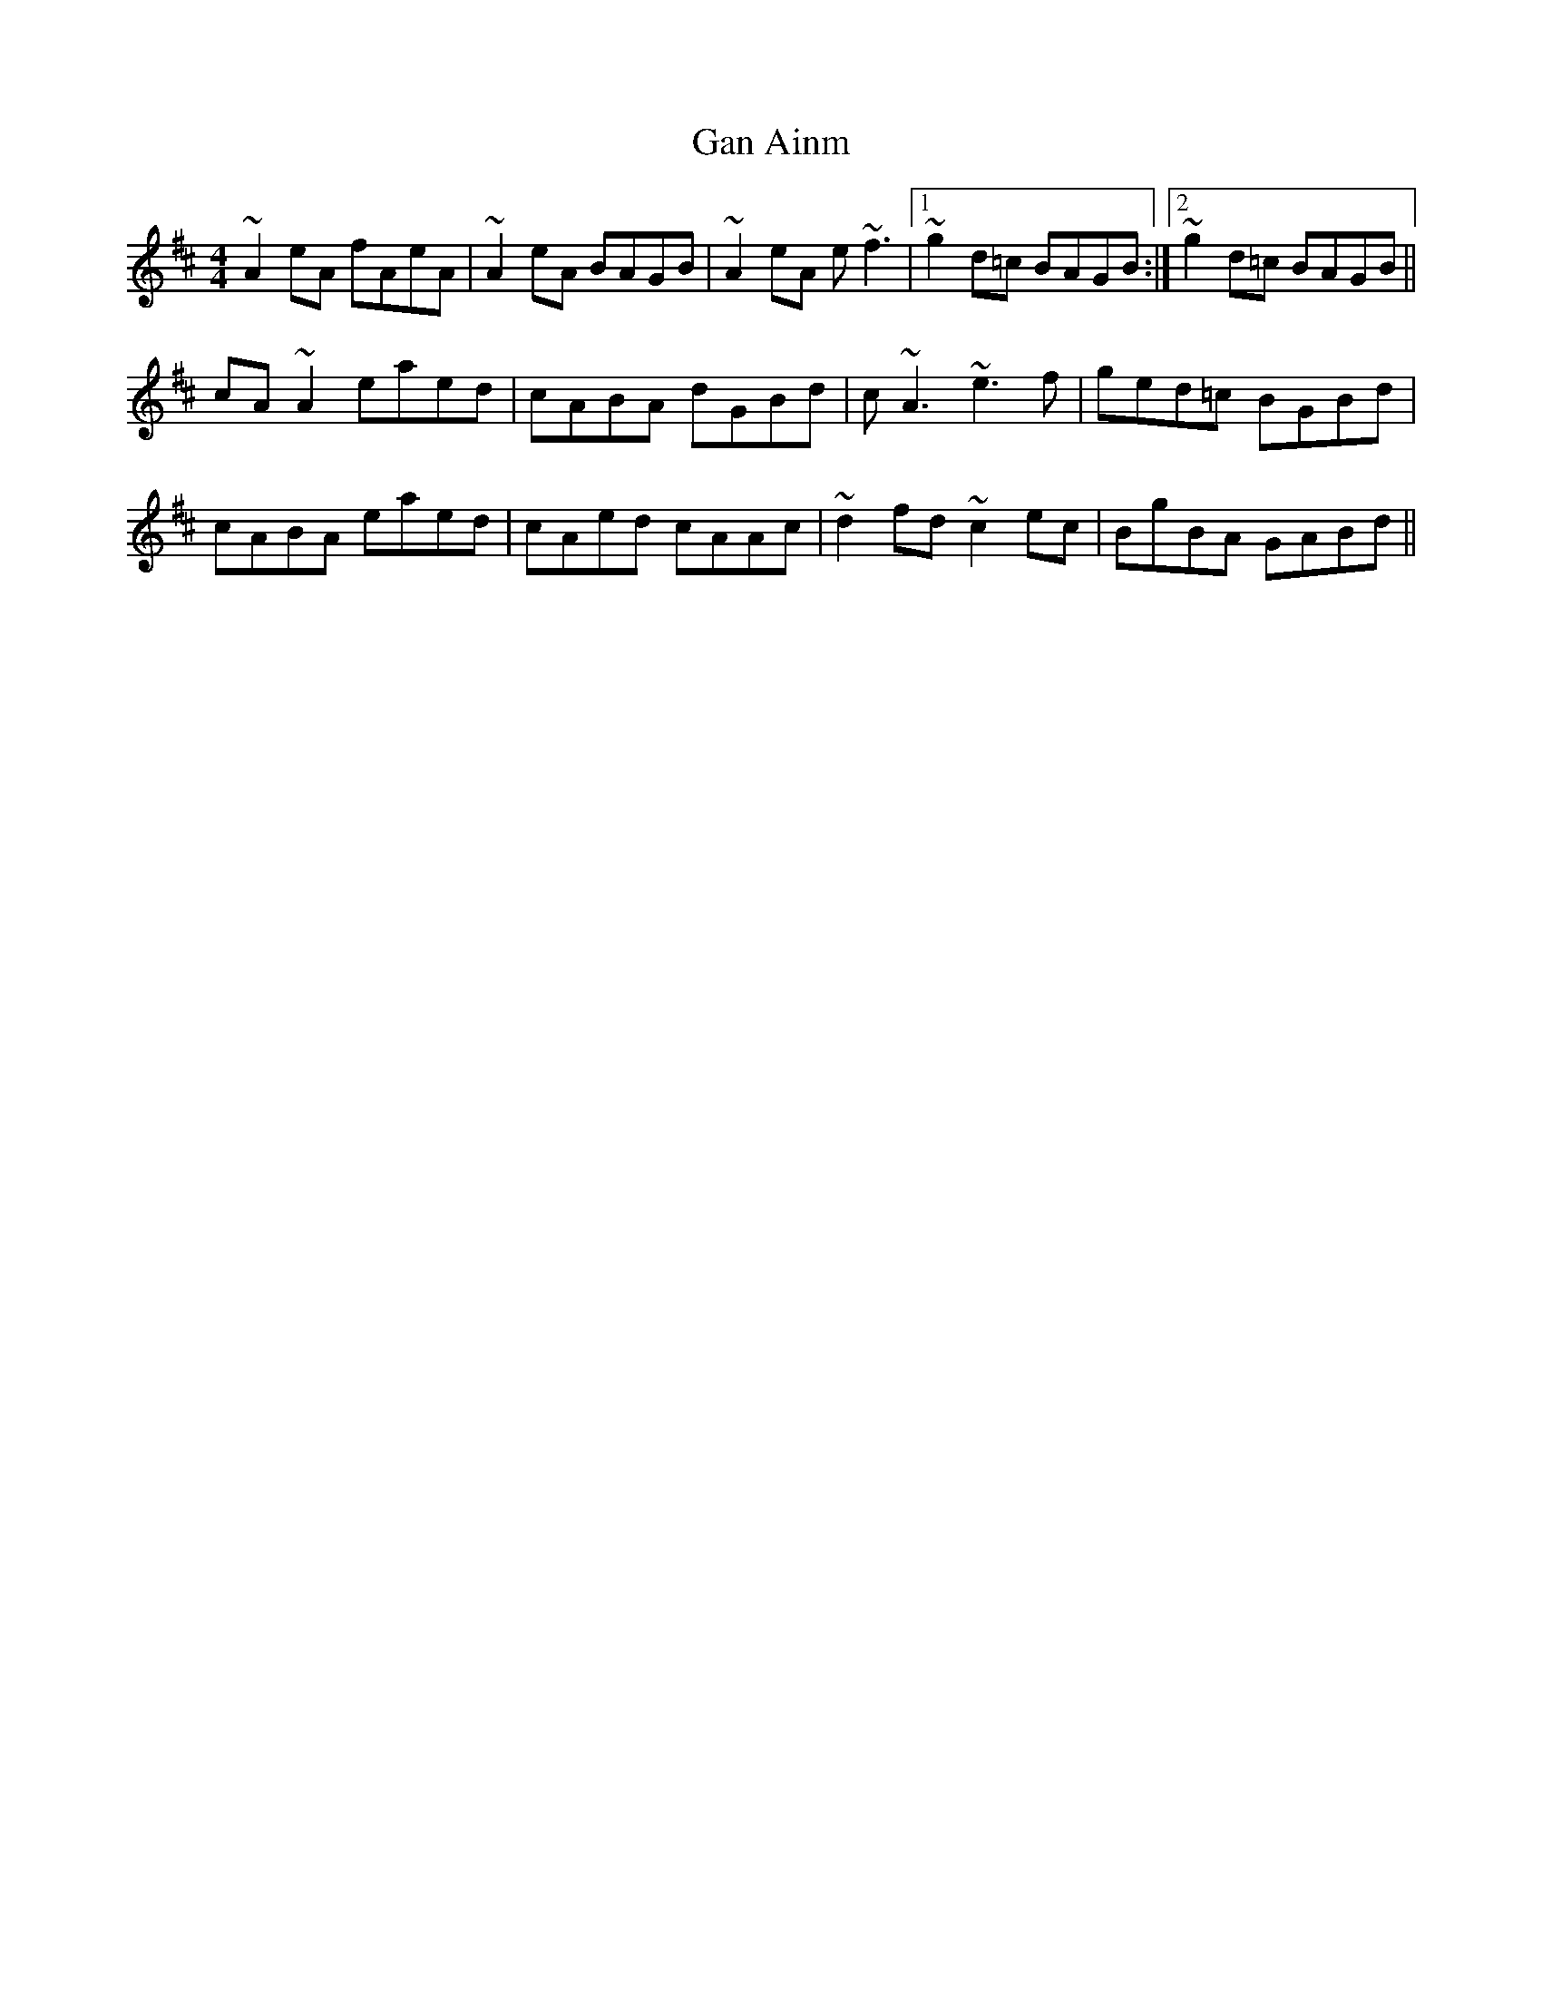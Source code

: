 X: 14531
T: Gan Ainm
R: reel
M: 4/4
K: Amixolydian
~A2eA fAeA|~A2eA BAGB|~A2eA e~f3|1 ~g2d=c BAGB:|2 ~g2d=c BAGB||
cA~A2 eaed|cABA dGBd|c~A3 ~e3f|ged=c BGBd|
cABA eaed|cAed cAAc|~d2fd ~c2ec|BgBA GABd||

